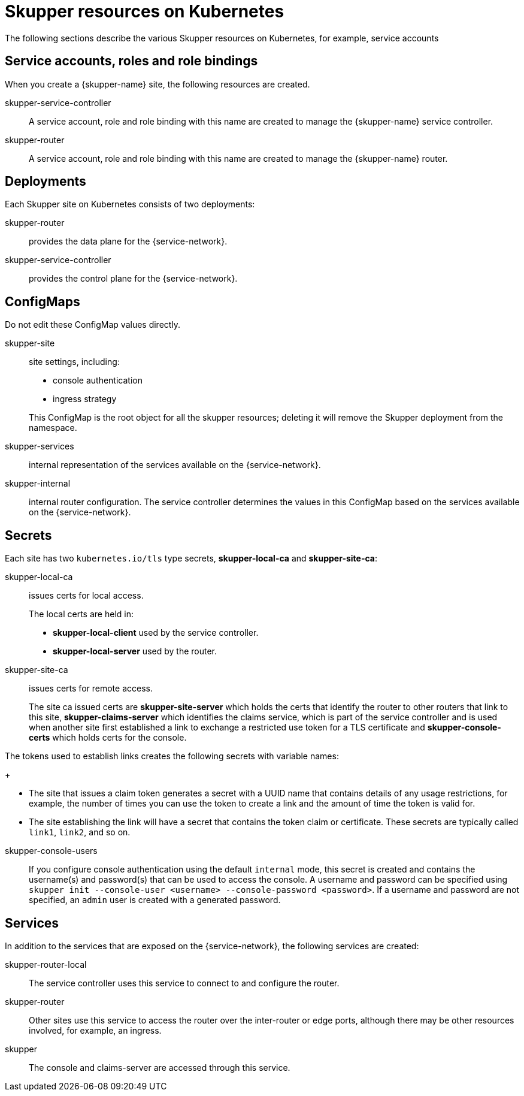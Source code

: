 = Skupper resources on Kubernetes

The following sections describe the various Skupper resources on Kubernetes, for example, service accounts


== Service accounts, roles and role bindings

When you create a {skupper-name} site, the following resources are created.


skupper-service-controller:: A service account, role and role binding with this name are created to manage the {skupper-name} service controller.

skupper-router:: A service account, role and role binding with this name are created to manage the {skupper-name} router.



== Deployments

Each Skupper site on Kubernetes consists of two deployments:

skupper-router:: provides the data plane for the {service-network}.

skupper-service-controller:: provides the control plane for the {service-network}.


== ConfigMaps

Do not edit these ConfigMap values directly.

skupper-site:: site settings, including:
+
--
* console authentication
* ingress strategy

This ConfigMap is the root object for all the skupper resources; deleting it will remove the Skupper deployment from the namespace.
--

skupper-services:: internal representation of the services available on the {service-network}.

skupper-internal:: internal router configuration.
The service controller determines the values in this ConfigMap based on the services available on the {service-network}.

== Secrets


Each site has two `kubernetes.io/tls` type secrets, *skupper-local-ca* and *skupper-site-ca*:

skupper-local-ca:: issues certs for local access. 
+
--
The local certs are held in:  

* *skupper-local-client* used by the service controller.
* *skupper-local-server* used by the router.
--

skupper-site-ca:: issues certs for remote access.
+
--
The site ca issued certs are *skupper-site-server* which holds the certs that identify the router to other routers that link to this site, *skupper-claims-server* which identifies the claims service, which is part of the service controller and is used when another site first established a link to exchange a restricted use token for a TLS certificate and *skupper-console-certs* which holds certs for the console.
--


The tokens used to establish links creates the following secrets with variable names:
+
--
* The site that issues a claim token generates a secret with a UUID name that contains details of any usage restrictions, for example, the number of times you can use the token to create a link and the amount of time the token is valid for.

* The site establishing the link will have a secret that contains the token claim or certificate. 
These secrets are typically called `link1`, `link2`, and so on. 
--

skupper-console-users::
If you configure console authentication using the default `internal` mode, this secret is created and contains the username(s) and password(s) that can be used to access the console. 
A username and password can be specified using `skupper init --console-user <username> --console-password <password>`.
If a username and password are not specified, an `admin` user is created with a generated password.

== Services

In addition to the services that are exposed on the {service-network}, the following services are created:

skupper-router-local:: The service controller uses this service to connect to and configure the router. 

skupper-router:: Other sites use this service to access the router over the inter-router or edge ports, although there may be other resources involved, for example, an ingress. 

skupper:: The console and claims-server are accessed through this service.

